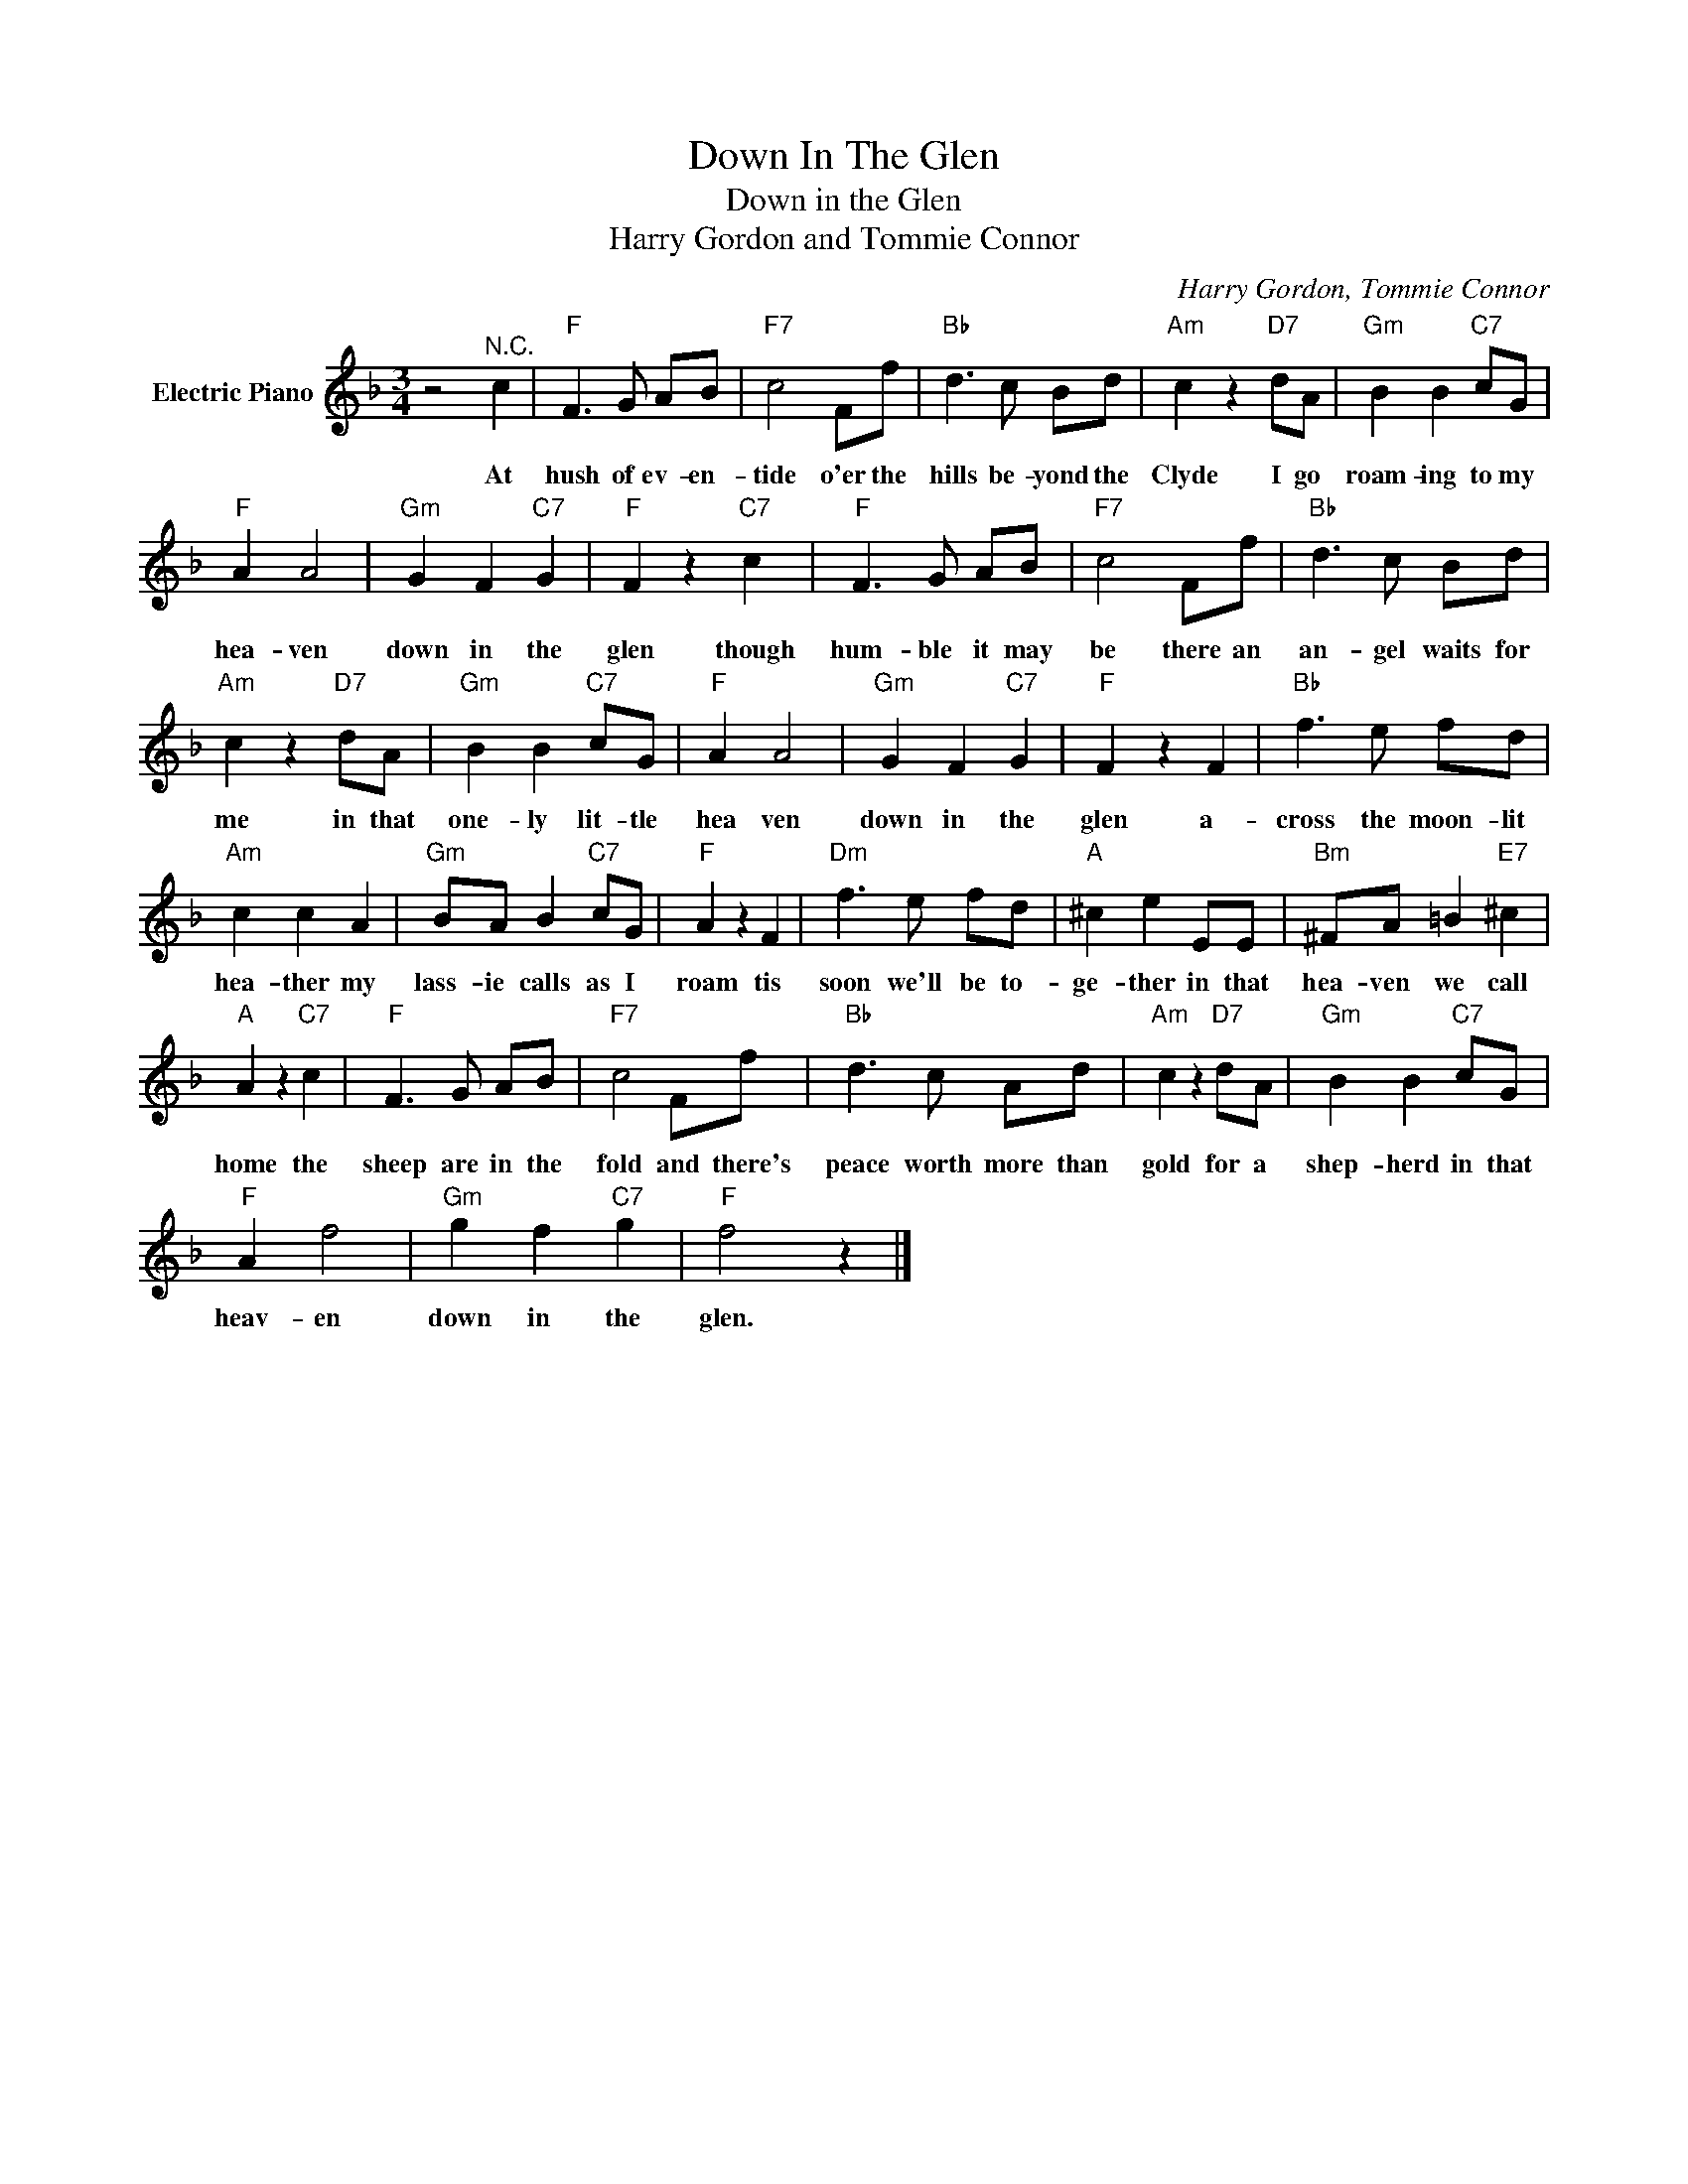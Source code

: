X:1
T:Down In The Glen
T:Down in the Glen
T:Harry Gordon and Tommie Connor
C:Harry Gordon, Tommie Connor
Z:All Rights Reserved
L:1/8
M:3/4
K:F
V:1 treble nm="Electric Piano"
%%MIDI program 4
V:1
 z4"^N.C." c2 |"F" F3 G AB |"F7" c4 Ff |"Bb" d3 c Bd |"Am" c2 z2"D7" dA |"Gm" B2 B2"C7" cG | %6
w: At|hush of ev- en-|tide o'er the|hills be- yond the|Clyde I go|roam- ing to my|
"F" A2 A4 |"Gm" G2 F2"C7" G2 |"F" F2 z2"C7" c2 |"F" F3 G AB |"F7" c4 Ff |"Bb" d3 c Bd | %12
w: hea- ven|down in the|glen though|hum- ble it may|be there an|an- gel waits for|
"Am" c2 z2"D7" dA |"Gm" B2 B2"C7" cG |"F" A2 A4 |"Gm" G2 F2"C7" G2 |"F" F2 z2 F2 |"Bb" f3 e fd | %18
w: me in that|one- ly lit- tle|hea ven|down in the|glen a-|cross the moon- lit|
"Am" c2 c2 A2 |"Gm" BA B2"C7" cG |"F" A2 z2 F2 |"Dm" f3 e fd |"A" ^c2 e2 EE |"Bm" ^FA =B2"E7" ^c2 | %24
w: hea- ther my|lass- ie calls as I|roam tis|soon we'll be to-|ge- ther in that|hea- ven we call|
"A" A2 z2"C7" c2 |"F" F3 G AB |"F7" c4 Ff |"Bb" d3 c Ad |"Am" c2 z2"D7" dA |"Gm" B2 B2"C7" cG | %30
w: home the|sheep are in the|fold and there's|peace worth more than|gold for a|shep- herd in that|
"F" A2 f4 |"Gm" g2 f2"C7" g2 |"F" f4 z2 |] %33
w: heav- en|down in the|glen.|


